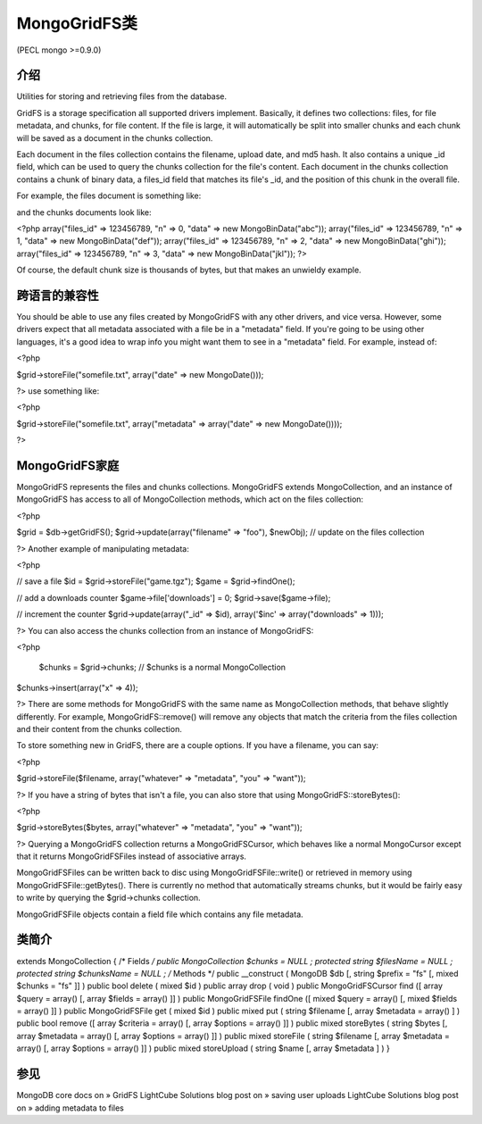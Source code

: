 MongoGridFS类
==============



(PECL mongo >=0.9.0)

介绍
--------------------

Utilities for storing and retrieving files from the database.

GridFS is a storage specification all supported drivers implement. Basically, it defines two collections: files, for file metadata, and chunks, for file content. If the file is large, it will automatically be split into smaller chunks and each chunk will be saved as a document in the chunks collection.

Each document in the files collection contains the filename, upload date, and md5 hash. It also contains a unique _id field, which can be used to query the chunks collection for the file's content. Each document in the chunks collection contains a chunk of binary data, a files_id field that matches its file's _id, and the position of this chunk in the overall file.

For example, the files document is something like:

.. highlight:: php
 <?php
   array("_id" => 123456789, "filename" => "foo.txt", "chunkSize" => 3, "length" => 12);
 ?>

and the chunks documents look like:

<?php
array("files_id" => 123456789, "n" => 0, "data" => new MongoBinData("abc"));
array("files_id" => 123456789, "n" => 1, "data" => new MongoBinData("def"));
array("files_id" => 123456789, "n" => 2, "data" => new MongoBinData("ghi"));
array("files_id" => 123456789, "n" => 3, "data" => new MongoBinData("jkl"));
?>

Of course, the default chunk size is thousands of bytes, but that makes an unwieldy example.

跨语言的兼容性
--------------------

You should be able to use any files created by MongoGridFS with any other drivers, and vice versa. However, some drivers expect that all metadata associated with a file be in a "metadata" field. If you're going to be using other languages, it's a good idea to wrap info you might want them to see in a "metadata" field. For example, instead of:

<?php

$grid->storeFile("somefile.txt", array("date" => new MongoDate()));

?>
use something like:

<?php

$grid->storeFile("somefile.txt", array("metadata" => array("date" => new MongoDate())));

?>

MongoGridFS家庭
--------------------------

MongoGridFS represents the files and chunks collections. MongoGridFS extends MongoCollection, and an instance of MongoGridFS has access to all of MongoCollection methods, which act on the files collection:

<?php

$grid = $db->getGridFS();
$grid->update(array("filename" => "foo"), $newObj); // update on the files collection

?>
Another example of manipulating metadata:

<?php

// save a file
$id = $grid->storeFile("game.tgz");
$game = $grid->findOne();

// add a downloads counter
$game->file['downloads'] = 0;
$grid->save($game->file);

// increment the counter
$grid->update(array("_id" => $id), array('$inc' => array("downloads" => 1)));

?>
You can also access the chunks collection from an instance of MongoGridFS:

<?php

  $chunks = $grid->chunks; // $chunks is a normal MongoCollection
$chunks->insert(array("x" => 4));

?>
There are some methods for MongoGridFS with the same name as MongoCollection methods, that behave slightly differently. For example, MongoGridFS::remove() will remove any objects that match the criteria from the files collection and their content from the chunks collection.

To store something new in GridFS, there are a couple options. If you have a filename, you can say:

<?php

$grid->storeFile($filename, array("whatever" => "metadata", "you" => "want"));

?>
If you have a string of bytes that isn't a file, you can also store that using MongoGridFS::storeBytes():

<?php

$grid->storeBytes($bytes, array("whatever" => "metadata", "you" => "want"));

?>
Querying a MongoGridFS collection returns a MongoGridFSCursor, which behaves like a normal MongoCursor except that it returns MongoGridFSFiles instead of associative arrays.

MongoGridFSFiles can be written back to disc using MongoGridFSFile::write() or retrieved in memory using MongoGridFSFile::getBytes(). There is currently no method that automatically streams chunks, but it would be fairly easy to write by querying the $grid->chunks collection.

MongoGridFSFile objects contain a field file which contains any file metadata.

类简介
--------------------

extends MongoCollection {
/* Fields */
public MongoCollection $chunks = NULL ;
protected string $filesName = NULL ;
protected string $chunksName = NULL ;
/* Methods */
public __construct ( MongoDB $db [, string $prefix = "fs" [, mixed $chunks = "fs" ]] )
public bool delete ( mixed $id )
public array drop ( void )
public MongoGridFSCursor find ([ array $query = array() [, array $fields = array() ]] )
public MongoGridFSFile findOne ([ mixed $query = array() [, mixed $fields = array() ]] )
public MongoGridFSFile get ( mixed $id )
public mixed put ( string $filename [, array $metadata = array() ] )
public bool remove ([ array $criteria = array() [, array $options = array() ]] )
public mixed storeBytes ( string $bytes [, array $metadata = array() [, array $options = array() ]] )
public mixed storeFile ( string $filename [, array $metadata = array() [, array $options = array() ]] )
public mixed storeUpload ( string $name [, array $metadata ] )
}

参见
------------------

MongoDB core docs on » GridFS
LightCube Solutions blog post on » saving user uploads
LightCube Solutions blog post on » adding metadata to files
